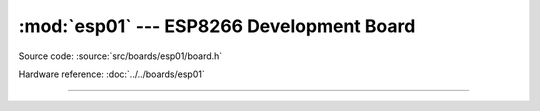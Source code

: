 :mod:`esp01` --- ESP8266 Development Board
===============================================

.. module:: esp01
   :synopsis: ESP8266 Development Board.

Source code: :source:`src/boards/esp01/board.h`

Hardware reference: :doc:`../../boards/esp01`

----------------------------------------------

.. doxygenfile:: boards/esp01/board.h
   :project: simba
